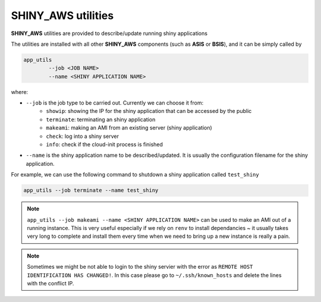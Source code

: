 SHINY_AWS utilities
=====

**SHINY_AWS** utilities are provided to describe/update running shiny applications

The utilities are installed with all other **SHINY_AWS** components (such as **ASIS** or **BSIS**), and it can be simply called by

.. code-block:: bash

    app_utils
            --job <JOB NAME> 
            --name <SHINY APPLICATION NAME>


where:

- ``--job`` is the job type to be carried out. Currently we can choose it from:
    - ``showip``: showing the IP for the shiny application that can be accessed by the public
    - ``terminate``: terminating an shiny application
    - ``makeami``: making an AMI from an existing server (shiny application)
    - ``check``: log into a shiny server
    - ``info``: check if the cloud-init process is finished

- ``--name`` is the shiny application name to be described/updated. It is usually the configuration filename for the shiny application.

For example, we can use the following command to shutdown a shiny application called ``test_shiny``

.. code-block:: bash

    app_utils --job terminate --name test_shiny

.. note::

    ``app_utils --job makeami --name <SHINY APPLICATION NAME>`` can be used to make an AMI out of a running instance.
    This is very useful especially if we rely on ``renv`` to install dependancies ~ it usually takes very long to complete and
    install them every time when we need to bring up a new instance is really a pain.

.. note::
    
    Sometimes we might be not able to login to the shiny servier with the error as ``REMOTE HOST IDENTIFICATION HAS CHANGED!``.
    In this case please go to ``~/.ssh/known_hosts`` and delete the lines with the conflict IP.